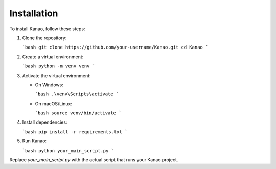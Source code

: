 Installation
=============

To install Kanao, follow these steps:

1. Clone the repository:

   ```bash
   git clone https://github.com/your-username/Kanao.git
   cd Kanao
   ```

2. Create a virtual environment:

   ```bash
   python -m venv venv
   ```

3. Activate the virtual environment:

   - On Windows:

     ```bash
     .\venv\Scripts\activate
     ```

   - On macOS/Linux:

     ```bash
     source venv/bin/activate
     ```

4. Install dependencies:

   ```bash
   pip install -r requirements.txt
   ```

5. Run Kanao:

   ```bash
   python your_main_script.py
   ```

Replace `your_main_script.py` with the actual script that runs your Kanao project.